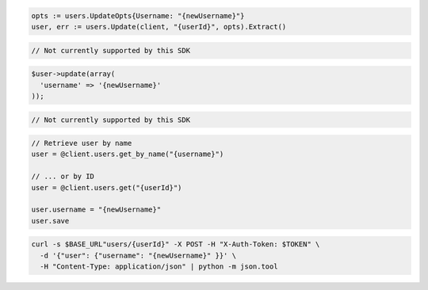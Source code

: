 .. code-block:: csharp

.. code-block:: go

  opts := users.UpdateOpts{Username: "{newUsername}"}
  user, err := users.Update(client, "{userId}", opts).Extract()

.. code-block:: java

.. code-block:: javascript

  // Not currently supported by this SDK

.. code-block:: php

  $user->update(array(
    'username' => '{newUsername}'
  ));

.. code-block:: python

  // Not currently supported by this SDK

.. code-block:: ruby

  // Retrieve user by name
  user = @client.users.get_by_name("{username}")

  // ... or by ID
  user = @client.users.get("{userId}")

  user.username = "{newUsername}"
  user.save

.. code-block:: sh

  curl -s $BASE_URL"users/{userId}" -X POST -H "X-Auth-Token: $TOKEN" \
    -d '{"user": {"username": "{newUsername}" }}' \
    -H "Content-Type: application/json" | python -m json.tool
